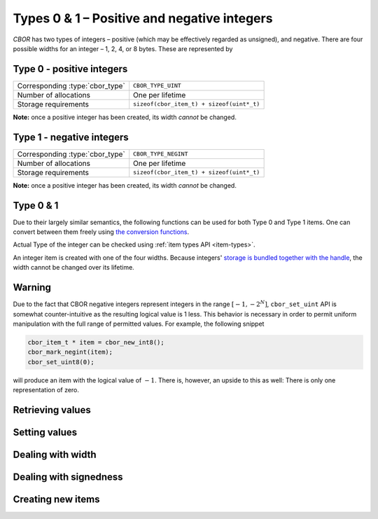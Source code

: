 Types 0 & 1 – Positive and negative integers
===============================================

*CBOR* has two types of integers – positive (which may be effectively regarded as unsigned), and negative. There are four possible widths for an integer – 1, 2, 4, or 8 bytes. These are represented by

.. type:: enum cbor_int_width

   +--------------------+
   | ``CBOR_INT_8``     |
   +--------------------+
   | ``CBOR_INT_16``    |
   +--------------------+
   | ``CBOR_INT_32``    |
   +--------------------+
   | ``CBOR_INT_64``    |
   +--------------------+

Type 0 - positive integers
--------------------------
==================================  =========================================
Corresponding :type:`cbor_type`     ``CBOR_TYPE_UINT``
Number of allocations               One per lifetime
Storage requirements                ``sizeof(cbor_item_t) + sizeof(uint*_t)``
==================================  =========================================

**Note:** once a positive integer has been created, its width *cannot* be changed.

Type 1 - negative integers
--------------------------
==================================  =========================================
Corresponding :type:`cbor_type`     ``CBOR_TYPE_NEGINT``
Number of allocations               One per lifetime
Storage requirements                ``sizeof(cbor_item_t) + sizeof(uint*_t)``
==================================  =========================================

**Note:** once a positive integer has been created, its width *cannot* be changed.

Type 0 & 1
-------------
Due to their largely similar semantics, the following functions can be used for both Type 0 and Type 1 items. One can convert between them freely using `the conversion functions <#dealing-with-signedness>`_.

Actual Type of the integer can be checked using :ref:`item types API <item-types>`.



An integer item is created with one of the four widths. Because integers' `storage is bundled together with the handle </internal#c.cbor_item_t.data>`_, the width cannot be changed over its lifetime.

Warning
---------
Due to the fact that CBOR negative integers represent integers in the range :math:`[-1, -2^N]`, ``cbor_set_uint`` API is somewhat counter-intuitive as the resulting logical value is 1 less. This behavior is necessary in order to permit uniform manipulation with the full range of permitted values. For example, the following snippet

.. code-block:: c

    cbor_item_t * item = cbor_new_int8();
    cbor_mark_negint(item);
    cbor_set_uint8(0);

will produce an item with the logical value of :math:`-1`. There is, however, an upside to this as well: There is only one representation of zero.


Retrieving values
------------------------
.. function:: uint8_t cbor_get_uint8(const cbor_item_t * item)
.. function:: uint16_t cbor_get_uint16(const cbor_item_t * item)
.. function:: uint32_t cbor_get_uint32(const cbor_item_t * item)
.. function:: uint64_t cbor_get_uint64(const cbor_item_t * item)

Setting values
------------------------
.. function:: void cbor_set_uint8(cbor_item_t * item, uint8_t value)
.. function:: void cbor_set_uint16(cbor_item_t * item, uint16_t value)
.. function:: void cbor_set_uint32(cbor_item_t * item, uint32_t value)
.. function:: void cbor_set_uint64(cbor_item_t * item, uint64_t value)

Dealing with width
---------------------
.. function:: cbor_int_width cbor_int_get_width(const cbor_item_t * item)

Dealing with signedness
--------------------------
.. function:: void cbor_mark_uint(cbor_item_t * item)

	Mark the item to be interpreted as a positive/unsigned integer. This only changes the interpretation of the value, no the value itself.

.. function:: void cbor_mark_negint(cbor_item_t * item)

	Mark the item to be interpreted as a negative integer. This only changes the interpretation of the value, no the value itself.

Creating new items
------------------------
.. function:: cbor_item_t * cbor_new_int8()

	Create an uninitialized :type:`cbor_item_t` of :type:`cbor_type` ``CBOR_TYPE_UINT`` and :type:`cbor_int_width` ``CBOR_INT_8``.

.. function:: cbor_item_t * cbor_new_int16()

	Create an uninitialized :type:`cbor_item_t` of :type:`cbor_type` ``CBOR_TYPE_UINT`` and :type:`cbor_int_width` ``CBOR_INT_16``.

.. function:: cbor_item_t * cbor_new_int32()

	Create an uninitialized :type:`cbor_item_t` of :type:`cbor_type` ``CBOR_TYPE_UINT`` and :type:`cbor_int_width` ``CBOR_INT_32``.

.. function:: cbor_item_t * cbor_new_int64()

	Create an uninitialized :type:`cbor_item_t` of :type:`cbor_type` ``CBOR_TYPE_UINT`` and :type:`cbor_int_width` ``CBOR_INT_64``.
